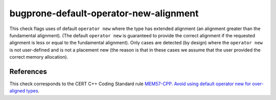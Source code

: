 .. title:: clang-tidy - bugprone-default-operator-new-alignment

bugprone-default-operator-new-alignment
=======================================

This check flags uses of default ``operator new`` where the type has extended
alignment (an alignment greater than the fundamental alignment). (The default
``operator new`` is guaranteed to provide the correct alignment if the
requested alignment is less or equal to the fundamental alignment).
Only cases are detected (by design) where the ``operator new`` is not
user-defined and is not a placement new (the reason is that in these cases we
assume that the user provided the correct memory allocation).

References
----------

This check corresponds to the CERT C++ Coding Standard rule
`MEM57-CPP. Avoid using default operator new for over-aligned types
<https://wiki.sei.cmu.edu/confluence/display/cplusplus/MEM57-CPP.+Avoid+using+default+operator+new+for+over-aligned+types>`_.
